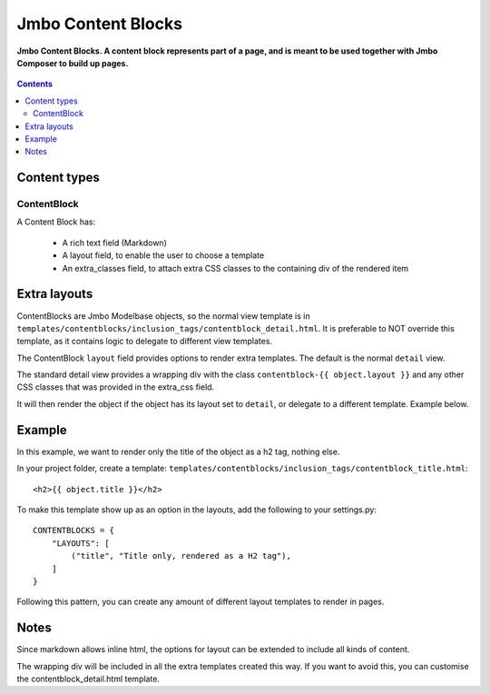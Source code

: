 Jmbo Content Blocks
=========
**Jmbo Content Blocks. A content block represents part of a page, and is meant to be used together with Jmbo Composer to build up pages.**

.. figure:: https://travis-ci.org/praekelt/jmbo-contentblocks.svg?branch=develop
   :align: center
   :alt: Travis

.. contents:: Contents
    :depth: 5

Content types
-------------

ContentBlock
****

A Content Block has:

  * A rich text field (Markdown) 

  * A layout field, to enable the user to choose a template

  * An extra_classes field, to attach extra CSS classes to the containing div of the rendered item

Extra layouts
-------------

ContentBlocks are Jmbo Modelbase objects, so the normal view template is in ``templates/contentblocks/inclusion_tags/contentblock_detail.html``. It is preferable to NOT override this template, as it contains logic to delegate to different view templates.

The ContentBlock ``layout`` field provides options to render extra templates. The default is the normal ``detail`` view.

The standard detail view provides a wrapping div with the class ``contentblock-{{ object.layout }}`` and any other CSS classes that was provided in the extra_css field.

It will then render the object if the object has its layout set to ``detail``, or delegate to a different template. Example below.

Example
-------

In this example, we want to render only the title of the object as a h2 tag, nothing else.

In your project folder, create a template: ``templates/contentblocks/inclusion_tags/contentblock_title.html``: ::

    <h2>{{ object.title }}</h2>

To make this template show up as an option in the layouts, add the following to your settings.py: ::

    CONTENTBLOCKS = {
        "LAYOUTS": [
            ("title", "Title only, rendered as a H2 tag"),
        ]
    }

Following this pattern, you can create any amount of different layout templates to render in pages.

Notes
-----

Since markdown allows inline html, the options for layout can be extended to include all kinds of content.

The wrapping div will be included in all the extra templates created this way. If you want to avoid this, you can customise the contentblock_detail.html template.
